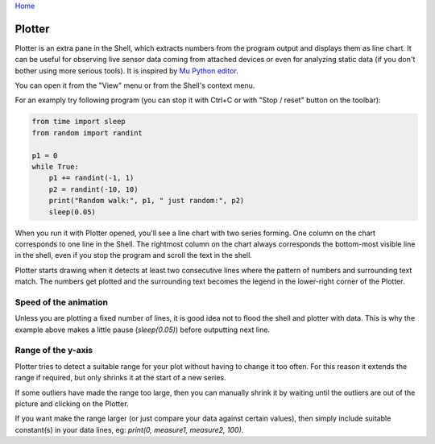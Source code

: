 `Home <index.rst>`_

Plotter
==========================
Plotter is an extra pane in the Shell, which extracts numbers from 
the program output and displays them as line chart. It can be useful for 
observing live sensor data coming from attached devices or even for analyzing 
static data (if you don't bother using more serious tools). It is inspired
by `Mu Python editor <https://codewith.mu/>`__. 

You can open it from the "View" menu or from the Shell's context menu.

For an examply try following program (you can stop it with Ctrl+C or with 
"Stop / reset" button on the toolbar):

.. code::

	from time import sleep
	from random import randint
	
	p1 = 0
	while True:
	    p1 += randint(-1, 1)
	    p2 = randint(-10, 10)
	    print("Random walk:", p1, " just random:", p2)
	    sleep(0.05)

When you run it with Plotter opened, you'll see a line chart with two series forming.
One column on the chart corresponds to one line in the Shell. 
The rightmost column on the chart always corresponds the bottom-most visible line in the shell,
even if you stop the program and scroll the text in the shell.

Plotter starts drawing when it detects at least two consecutive lines where the pattern
of numbers and surrounding text match. The numbers get plotted and the surrounding
text becomes the legend in the lower-right corner of the Plotter.

Speed of the animation
--------------------------------
Unless you are plotting a fixed number of lines, it is good idea not to flood the 
shell and plotter with data. This is why the example above makes a little pause 
(`sleep(0.05)`) before outputting next line.

Range of the y-axis
-------------------
Plotter tries to detect a suitable range for your plot without having to 
change it too often. For this reason it extends the range if required, but only
shrinks it at the start of a new series. 

If some outliers have made the range too large, then you can manually shrink 
it by waiting until the outliers are out of the picture and clicking on the Plotter. 

If you want make the range larger (or just compare your data against certain values),
then simply include suitable constant(s) in your data lines, eg: 
`print(0, measure1, measure2, 100)`.
